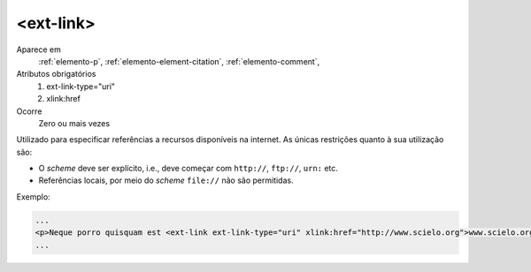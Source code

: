 .. _elemento-ext-link:

<ext-link>
----------

Aparece em
  :ref:`elemento-p`,
  :ref:`elemento-element-citation`, 
  :ref:`elemento-comment`,

Atributos obrigatórios
  1. ext-link-type="uri"
  2. xlink:href
 
Ocorre
  Zero ou mais vezes

Utilizado para especificar referências a recursos disponíveis na internet. As 
únicas restrições quanto à sua utilização são:

* O *scheme* deve ser explícito, i.e., deve começar com ``http://``, ``ftp://``, 
  ``urn:`` etc.
* Referências locais, por meio do *scheme* ``file://`` não são permitidas.


Exemplo:
 
.. code-block:: xml
 
    ...
    <p>Neque porro quisquam est <ext-link ext-link-type="uri" xlink:href="http://www.scielo.org">www.scielo.org</ext-link> qui dolorem ipsum quia</p>
    ...
 
